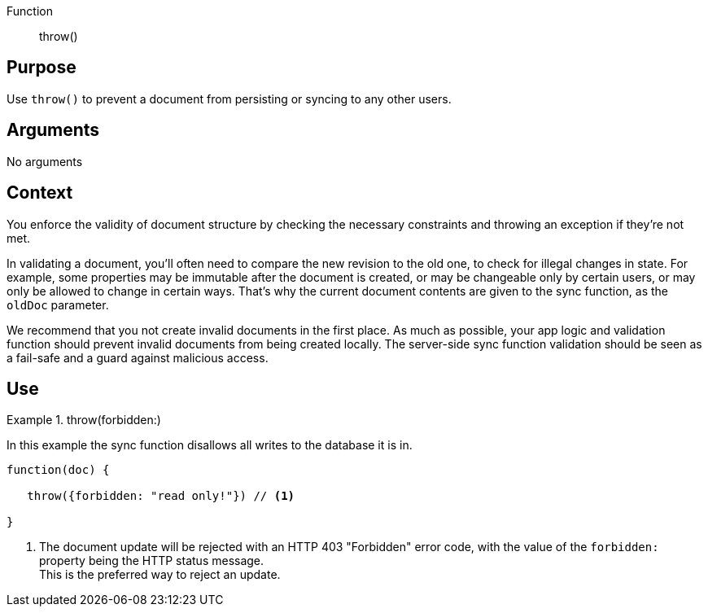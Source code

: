 // BEGIN -- Inclusion-- sync-function.adoc
// BEGIN PAGE DEFINITION
//  LOCATION modules/ROOT/_partials/sync-api/
//  PURPOSE:
//    This is a standard content presentations page.
//    Its name/title identify the content/topic
//  PARAMETERS:
//    None
// END PAGE DEFINITION

Function:: throw()


== Purpose

Use `throw()` to prevent a document from persisting or syncing to any other users.


== Arguments

No arguments


== Context

You enforce the validity of document structure by checking the necessary constraints and throwing an exception if they're not met.

In validating a document, you'll often need to compare the new revision to the old one, to check for illegal changes in state.
For example, some properties may be immutable after the document is created, or may be changeable only by certain users, or may only be allowed to change in certain ways.
That's why the current document contents are given to the sync function, as the `oldDoc` parameter.

We recommend that you not create invalid documents in the first place.
As much as possible, your app logic and validation function should prevent invalid documents from being created locally.
The server-side sync function validation should be seen as a fail-safe and a guard against malicious access.


== Use


[#ex-throw]
.throw(forbidden:)
====
In this example the sync function disallows all writes to the database it is in.

[source,javascript]
----
function(doc) {

   throw({forbidden: "read only!"}) // <.>

}
----

<.> The document update will be rejected with an HTTP 403 "Forbidden" error code, with the value of the `forbidden:` property being the HTTP status message. +
This is the preferred way to reject an update.

====

// END